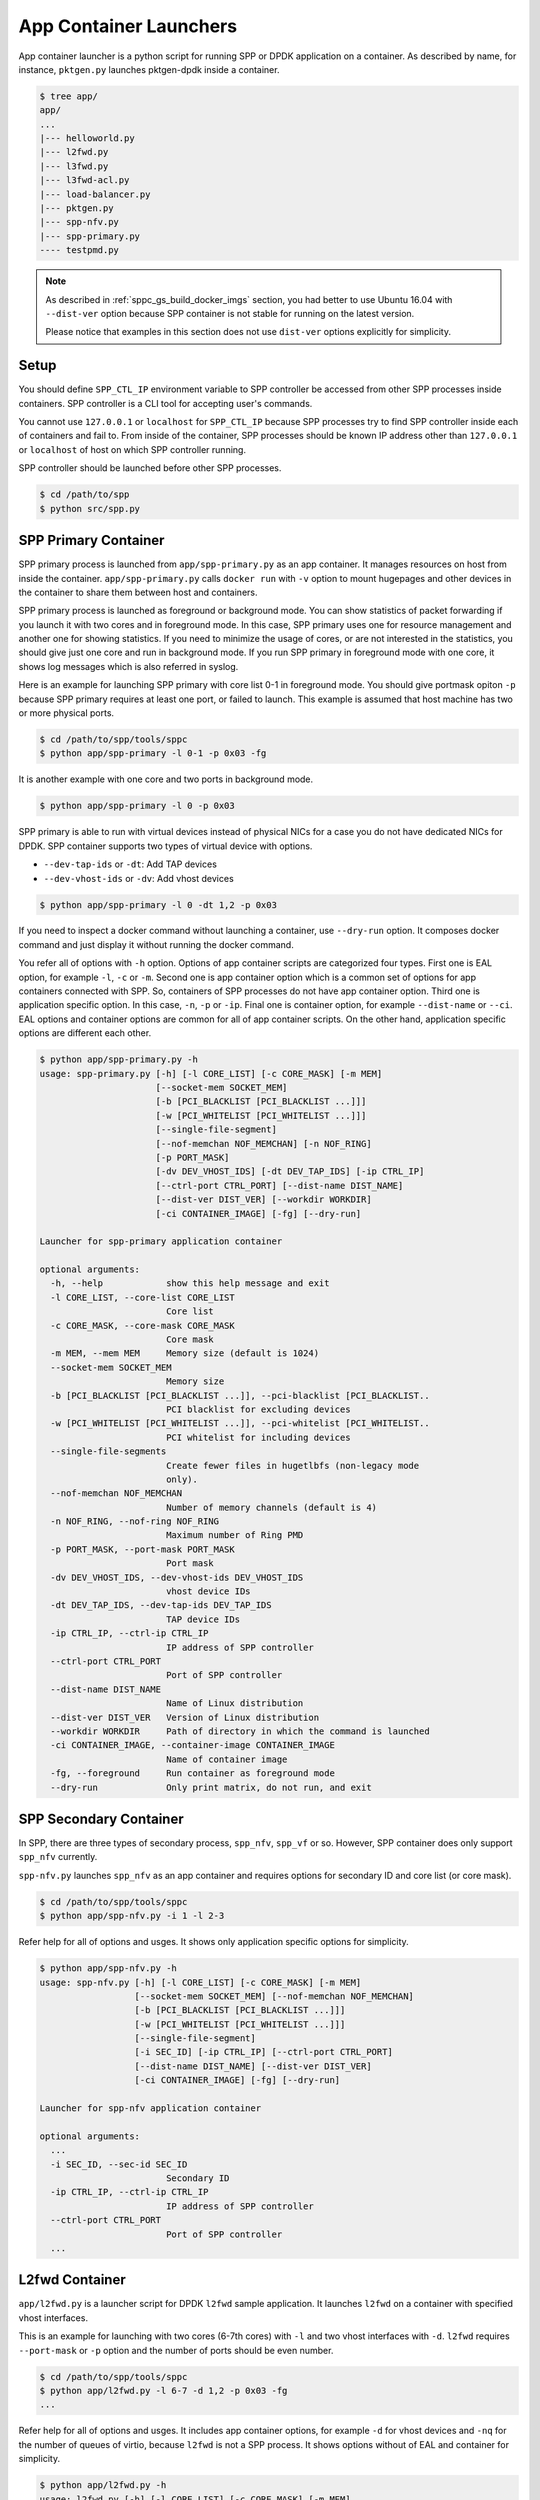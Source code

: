..  SPDX-License-Identifier: BSD-3-Clause
    Copyright(c) 2017-2018 Nippon Telegraph and Telephone Corporation

.. _spp_container_app_launcher:

App Container Launchers
=======================

App container launcher is a python script for running SPP or DPDK
application on a container.
As described by name, for instance, ``pktgen.py`` launches pktgen-dpdk
inside a container.


.. code-block:: console

    $ tree app/
    app/
    ...
    |--- helloworld.py
    |--- l2fwd.py
    |--- l3fwd.py
    |--- l3fwd-acl.py
    |--- load-balancer.py
    |--- pktgen.py
    |--- spp-nfv.py
    |--- spp-primary.py
    ---- testpmd.py


.. note::

    As described in
    :ref:`sppc_gs_build_docker_imgs`
    section, you had better to use Ubuntu 16.04 with
    ``--dist-ver`` option because SPP container is not stable for running
    on the latest version.

    Please notice that examples in this section does not use ``dist-ver``
    options explicitly for simplicity.


.. _sppc_appl_setup:

Setup
-----

You should define ``SPP_CTL_IP`` environment variable to SPP controller
be accessed from other SPP processes inside containers.
SPP controller is a CLI tool for accepting user's commands.

You cannot use ``127.0.0.1`` or ``localhost`` for ``SPP_CTL_IP``
because SPP processes try to find SPP controller inside each of
containers and fail to.
From inside of the container, SPP processes should be known IP address
other than ``127.0.0.1`` or ``localhost``
of host on which SPP controller running.

SPP controller should be launched before other SPP processes.

.. code-block:: console

    $ cd /path/to/spp
    $ python src/spp.py


.. _sppc_appl_spp_primary:

SPP Primary Container
---------------------

SPP primary process is launched from ``app/spp-primary.py`` as an
app container.
It manages resources on host from inside the container.
``app/spp-primary.py`` calls ``docker run`` with
``-v`` option to mount hugepages and other devices in the container
to share them between host and containers.

SPP primary process is launched as foreground or background mode.
You can show statistics of packet forwarding if you launch it with
two cores and in foreground mode.
In this case, SPP primary uses one for resource management and
another one for showing statistics.
If you need to minimize the usage of cores, or are not interested in
the statistics,
you should give just one core and run in background mode.
If you run SPP primary in foreground mode with one core,
it shows log messages which is also referred in syslog.

Here is an example for launching SPP primary with core list 0-1 in
foreground mode.
You should give portmask opiton ``-p`` because SPP primary requires
at least one port, or failed to launch.
This example is assumed that host machine has two or more
physical ports.

.. code-block:: console

    $ cd /path/to/spp/tools/sppc
    $ python app/spp-primary -l 0-1 -p 0x03 -fg

It is another example with one core and two ports in background mode.

.. code-block:: console

    $ python app/spp-primary -l 0 -p 0x03

SPP primary is able to run with virtual devices instead of
physical NICs for a case
you do not have dedicated NICs for DPDK.
SPP container supports two types of virtual device with options.

* ``--dev-tap-ids`` or ``-dt``:  Add TAP devices
* ``--dev-vhost-ids`` or ``-dv``: Add vhost devices

.. code-block:: console

    $ python app/spp-primary -l 0 -dt 1,2 -p 0x03



If you need to inspect a docker command without launching
a container, use ``--dry-run`` option.
It composes docker command and just display it without running the
docker command.

You refer all of options with ``-h`` option.
Options of app container scripts are categorized four types.
First one is EAL option, for example ``-l``, ``-c`` or ``-m``.
Second one is app container option which is a common set of options for
app containers connected with SPP. So, containers of SPP processes do
not have app container option.
Third one is application specific option. In this case,
``-n``, ``-p`` or ``-ip``.
Final one is container option, for example ``--dist-name`` or
``--ci``.
EAL options and container options are common for all of app container
scripts.
On the other hand, application specific options are different each other.

.. code-block:: console

    $ python app/spp-primary.py -h
    usage: spp-primary.py [-h] [-l CORE_LIST] [-c CORE_MASK] [-m MEM]
                          [--socket-mem SOCKET_MEM]
                          [-b [PCI_BLACKLIST [PCI_BLACKLIST ...]]]
                          [-w [PCI_WHITELIST [PCI_WHITELIST ...]]]
                          [--single-file-segment]
                          [--nof-memchan NOF_MEMCHAN] [-n NOF_RING]
                          [-p PORT_MASK]
                          [-dv DEV_VHOST_IDS] [-dt DEV_TAP_IDS] [-ip CTRL_IP]
                          [--ctrl-port CTRL_PORT] [--dist-name DIST_NAME]
                          [--dist-ver DIST_VER] [--workdir WORKDIR]
                          [-ci CONTAINER_IMAGE] [-fg] [--dry-run]

    Launcher for spp-primary application container

    optional arguments:
      -h, --help            show this help message and exit
      -l CORE_LIST, --core-list CORE_LIST
                            Core list
      -c CORE_MASK, --core-mask CORE_MASK
                            Core mask
      -m MEM, --mem MEM     Memory size (default is 1024)
      --socket-mem SOCKET_MEM
                            Memory size
      -b [PCI_BLACKLIST [PCI_BLACKLIST ...]], --pci-blacklist [PCI_BLACKLIST..
                            PCI blacklist for excluding devices
      -w [PCI_WHITELIST [PCI_WHITELIST ...]], --pci-whitelist [PCI_WHITELIST..
                            PCI whitelist for including devices
      --single-file-segments
                            Create fewer files in hugetlbfs (non-legacy mode
                            only).
      --nof-memchan NOF_MEMCHAN
                            Number of memory channels (default is 4)
      -n NOF_RING, --nof-ring NOF_RING
                            Maximum number of Ring PMD
      -p PORT_MASK, --port-mask PORT_MASK
                            Port mask
      -dv DEV_VHOST_IDS, --dev-vhost-ids DEV_VHOST_IDS
                            vhost device IDs
      -dt DEV_TAP_IDS, --dev-tap-ids DEV_TAP_IDS
                            TAP device IDs
      -ip CTRL_IP, --ctrl-ip CTRL_IP
                            IP address of SPP controller
      --ctrl-port CTRL_PORT
                            Port of SPP controller
      --dist-name DIST_NAME
                            Name of Linux distribution
      --dist-ver DIST_VER   Version of Linux distribution
      --workdir WORKDIR     Path of directory in which the command is launched
      -ci CONTAINER_IMAGE, --container-image CONTAINER_IMAGE
                            Name of container image
      -fg, --foreground     Run container as foreground mode
      --dry-run             Only print matrix, do not run, and exit


.. _sppc_appl_spp_secondary:

SPP Secondary Container
-----------------------

In SPP, there are three types of secondary process, ``spp_nfv``,
``spp_vf`` or so.
However, SPP container does only support ``spp_nfv`` currently.

``spp-nfv.py`` launches ``spp_nfv`` as an app container and requires
options for secondary ID and core list (or core mask).

.. code-block:: console

    $ cd /path/to/spp/tools/sppc
    $ python app/spp-nfv.py -i 1 -l 2-3

Refer help for all of options and usges.
It shows only application specific options for simplicity.


.. code-block:: console

    $ python app/spp-nfv.py -h
    usage: spp-nfv.py [-h] [-l CORE_LIST] [-c CORE_MASK] [-m MEM]
                      [--socket-mem SOCKET_MEM] [--nof-memchan NOF_MEMCHAN]
                      [-b [PCI_BLACKLIST [PCI_BLACKLIST ...]]]
                      [-w [PCI_WHITELIST [PCI_WHITELIST ...]]]
                      [--single-file-segment]
                      [-i SEC_ID] [-ip CTRL_IP] [--ctrl-port CTRL_PORT]
                      [--dist-name DIST_NAME] [--dist-ver DIST_VER]
                      [-ci CONTAINER_IMAGE] [-fg] [--dry-run]

    Launcher for spp-nfv application container

    optional arguments:
      ...
      -i SEC_ID, --sec-id SEC_ID
                            Secondary ID
      -ip CTRL_IP, --ctrl-ip CTRL_IP
                            IP address of SPP controller
      --ctrl-port CTRL_PORT
                            Port of SPP controller
      ...


.. _sppc_appl_l2fwd:

L2fwd Container
---------------

``app/l2fwd.py`` is a launcher script for DPDK ``l2fwd`` sample
application.
It launches ``l2fwd`` on a container with specified
vhost interfaces.

This is an example for launching with two cores (6-7th cores) with
``-l`` and two vhost interfaces with ``-d``.
``l2fwd`` requires ``--port-mask`` or ``-p`` option and the number of
ports should be even number.

.. code-block:: console

    $ cd /path/to/spp/tools/sppc
    $ python app/l2fwd.py -l 6-7 -d 1,2 -p 0x03 -fg
    ...

Refer help for all of options and usges.
It includes app container options, for example ``-d`` for vhost devices
and ``-nq`` for the number of queues of virtio, because ``l2fwd`` is not
a SPP process.
It shows options without of EAL and container for simplicity.

.. code-block:: console

    $ python app/l2fwd.py -h
    usage: l2fwd.py [-h] [-l CORE_LIST] [-c CORE_MASK] [-m MEM]
                    [--socket-mem SOCKET_MEM] [--nof-memchan NOF_MEMCHAN]
                    [-b [PCI_BLACKLIST [PCI_BLACKLIST ...]]]
                    [--single-file-segment]
                    [-w [PCI_WHITELIST [PCI_WHITELIST ...]]]
                    [-d DEV_IDS] [-nq NOF_QUEUES] [--no-privileged]
                    [-p PORT_MASK]
                    [--dist-name DIST_NAME] [--dist-ver DIST_VER]
                    [-ci CONTAINER_IMAGE] [-fg] [--dry-run]

    Launcher for l2fwd application container

    optional arguments:
      ...
      -d DEV_IDS, --dev-ids DEV_IDS
                            two or more even vhost device IDs
      -nq NOF_QUEUES, --nof-queues NOF_QUEUES
                            Number of queues of virtio (default is 1)
      --no-privileged       Disable docker's privileged mode if it's needed
      -p PORT_MASK, --port-mask PORT_MASK
                            Port mask
      ...


.. _sppc_appl_l3fwd:

L3fwd Container
---------------

`L3fwd
<https://dpdk.org/doc/guides/sample_app_ug/l3_forward.html>`_
application is a simple example of packet processing
using the DPDK.
Differed from l2fwd, the forwarding decision is made based on
information read from input packet.
This application provides LPM (longest prefix match) or
EM (exact match) methods for packet classification.

``app/l3fwd.py`` launches l3fwd on a container.
As similar to ``l3fwd`` application, this python script takes several
options other than EAL for port configurations and classification methods.
The mandatory options for the application are ``-p`` for portmask
and ``--config`` for rx as a set of combination of
``(port, queue, locre)``.

Here is an example for launching l3fwd app container with two vhost
interfaces and printed log messages.
There are two rx ports. ``(0,0,1)`` is for queue of port 0 for which
lcore 1 is assigned, and ``(1,0,2)`` is for port 1.
In this case, you should add ``-nq`` option because the number of both
of rx and tx queues are two while the default number of virtio device
is one.
The number of tx queues, is two in this case, is decided to be the same
value as the number of lcores.
In ``--vdev`` option setup in the script, the number of queues is
defined as ``virtio_...,queues=2,...``.

.. code-block:: console

    $ cd /path/to/spp/tools/sppc
    $ python app/l3fwd.py -l 1-2 -nq 2 -d 1,2 \
      -p 0x03 --config="(0,0,1),(1,0,2)" -fg
      sudo docker run \
      -it \
      ...
      --vdev virtio_user1,queues=2,path=/var/run/usvhost1 \
      --vdev virtio_user2,queues=2,path=/var/run/usvhost2 \
      --file-prefix spp-l3fwd-container1 \
      -- \
      -p 0x03 \
      --config "(0,0,8),(1,0,9)" \
      --parse-ptype ipv4
      EAL: Detected 16 lcore(s)
      EAL: Auto-detected process type: PRIMARY
      EAL: Multi-process socket /var/run/.spp-l3fwd-container1_unix
      EAL: Probing VFIO support...
      soft parse-ptype is enabled
      LPM or EM none selected, default LPM on
      Initializing port 0 ... Creating queues: nb_rxq=1 nb_txq=2...
      LPM: Adding route 0x01010100 / 24 (0)
      LPM: Adding route 0x02010100 / 24 (1)
      LPM: Adding route IPV6 / 48 (0)
      LPM: Adding route IPV6 / 48 (1)
      txq=8,0,0 txq=9,1,0
      Initializing port 1 ... Creating queues: nb_rxq=1 nb_txq=2...

      Initializing rx queues on lcore 8 ... rxq=0,0,0
      Initializing rx queues on lcore 9 ... rxq=1,0,0
      ...

You can increase lcores more than the number of ports, for instance,
four lcores for two ports.
However, remaining 3rd and 4th lcores do nothing and require
``-nq 4`` for tx queues.

Default classification rule is ``LPM`` and the routing table is defined
in ``dpdk/examples/l3fwd/l3fwd_lpm.c`` as below.

.. code-block:: c

    static struct ipv4_l3fwd_lpm_route ipv4_l3fwd_lpm_route_array[] = {
            {IPv4(1, 1, 1, 0), 24, 0},
            {IPv4(2, 1, 1, 0), 24, 1},
            {IPv4(3, 1, 1, 0), 24, 2},
            {IPv4(4, 1, 1, 0), 24, 3},
            {IPv4(5, 1, 1, 0), 24, 4},
            {IPv4(6, 1, 1, 0), 24, 5},
            {IPv4(7, 1, 1, 0), 24, 6},
            {IPv4(8, 1, 1, 0), 24, 7},
    };


Refer help for all of options and usges.
It shows options without of EAL and container for simplicity.

.. code-block:: console

    $ python app/l3fwd.py -h
    usage: l3fwd.py [-h] [-l CORE_LIST] [-c CORE_MASK] [-m MEM]
                    [--socket-mem SOCKET_MEM] [--nof-memchan NOF_MEMCHAN]
                    [-b [PCI_BLACKLIST [PCI_BLACKLIST ...]]]
                    [-w [PCI_WHITELIST [PCI_WHITELIST ...]]]
                    [--single-file-segment]
                    [-d DEV_IDS] [-nq NOF_QUEUES] [--no-privileged]
                    [-p PORT_MASK] [--config CONFIG] [-P] [-E] [-L]
                    [-dst [ETH_DEST [ETH_DEST ...]]] [--enable-jumbo]
                    [--max-pkt-len MAX_PKT_LEN] [--no-numa]
                    [--hash-entry-num] [--ipv6] [--parse-ptype PARSE_PTYPE]
                    [--dist-name DIST_NAME] [--dist-ver DIST_VER]
                    [-ci CONTAINER_IMAGE] [-fg] [--dry-run]

    Launcher for l3fwd application container

    optional arguments:
      ...
      -d DEV_IDS, --dev-ids DEV_IDS
                            two or more even vhost device IDs
      -nq NOF_QUEUES, --nof-queues NOF_QUEUES
                            Number of queues of virtio (default is 1)
      --no-privileged       Disable docker's privileged mode if it's needed
      -p PORT_MASK, --port-mask PORT_MASK
                            (Mandatory) Port mask
      --config CONFIG       (Mandatory) Define set of port, queue, lcore for
                            ports
      -P, --promiscous      Set all ports to promiscous mode (default is None)
      -E, --exact-match     Enable exact match (default is None)
      -L, --longest-prefix-match
                            Enable longest prefix match (default is None)
      -dst [ETH_DEST [ETH_DEST ...]], --eth-dest [ETH_DEST [ETH_DEST ...]]
                            Ethernet dest for port X (X,MM:MM:MM:MM:MM:MM)
      --enable-jumbo        Enable jumbo frames, [--enable-jumbo [--max-pkt-len
                            PKTLEN]]
      --max-pkt-len MAX_PKT_LEN
                            Max packet length (64-9600) if jumbo is enabled.
      --no-numa             Disable NUMA awareness (default is None)
      --hash-entry-num      Specify the hash entry number in hexadecimal
                            (default is None)
      --ipv6                Specify the hash entry number in hexadecimal
                            (default is None)
      --parse-ptype PARSE_PTYPE
                            Set analyze packet type, ipv4 or ipv6 (default is
                            ipv4)
      ...


.. _sppc_appl_l3fwd_acl:

L3fwd-acl Container
-------------------

`L3 Forwarding with Access Control
<https://doc.dpdk.org/guides/sample_app_ug/l3_forward_access_ctrl.html>`_
application is a simple example of packet processing using the DPDK.
The application performs a security check on received packets.
Packets that are in the Access Control List (ACL), which is loaded
during initialization, are dropped. Others are forwarded to the correct
port.

``app/l3fwd-acl.py`` launches l3fwd-acl on a container.
As similar to ``l3fwd-acl``, this python script takes several options
other than EAL for port configurations and rules.
The mandatory options for the application are ``-p`` for portmask
and ``--config`` for rx as a set of combination of
``(port, queue, locre)``.

Here is an example for launching l3fwd app container with two vhost
interfaces and printed log messages.
There are two rx ports. ``(0,0,1)`` is for queue of port 0 for which
lcore 1 is assigned, and ``(1,0,2)`` is for port 1.
In this case, you should add ``-nq`` option because the number of both
of rx and tx queues are two while the default number of virtio device
is one.
The number of tx queues, is two in this case, is decided to be the same
value as the number of lcores.
In ``--vdev`` option setup in the script, the number of queues is
defined as ``virtio_...,queues=2,...``.

.. code-block:: console

    $ cd /path/to/spp/tools/sppc
    $ python app/l3fwd-acl.py -l 1-2 -nq 2 -d 1,2 \
      --rule_ipv4="./rule_ipv4.db" -- rule_ipv6="./rule_ipv6.db" --scalar \
      -p 0x03 --config="(0,0,1),(1,0,2)" -fg
      sudo docker run \
      -it \
      ...
      --vdev virtio_user1,queues=2,path=/var/run/usvhost1 \
      --vdev virtio_user2,queues=2,path=/var/run/usvhost2 \
      --file-prefix spp-l3fwd-container1 \
      -- \
      -p 0x03 \
      --config "(0,0,8),(1,0,9)" \
      --rule_ipv4="./rule_ipv4.db" \
      --rule_ipv6="./rule_ipv6.db" \
      --scalar
      EAL: Detected 16 lcore(s)
      EAL: Auto-detected process type: PRIMARY
      EAL: Multi-process socket /var/run/.spp-l3fwd-container1_unix
      EAL: Probing VFIO support...
      soft parse-ptype is enabled
      LPM or EM none selected, default LPM on
      Initializing port 0 ... Creating queues: nb_rxq=1 nb_txq=2...
      LPM: Adding route 0x01010100 / 24 (0)
      LPM: Adding route 0x02010100 / 24 (1)
      LPM: Adding route IPV6 / 48 (0)
      LPM: Adding route IPV6 / 48 (1)
      txq=8,0,0 txq=9,1,0
      Initializing port 1 ... Creating queues: nb_rxq=1 nb_txq=2...

      Initializing rx queues on lcore 8 ... rxq=0,0,0
      Initializing rx queues on lcore 9 ... rxq=1,0,0
      ...

You can increase lcores more than the number of ports, for instance,
four lcores for two ports.
However, remaining 3rd and 4th lcores do nothing and require
``-nq 4`` for tx queues.

Refer help for all of options and usges.
It shows options without of EAL and container for simplicity.

.. code-block:: console

    $ python app/l3fwd-acl.py -h
    usage: l3fwd-acl.py [-h] [-l CORE_LIST] [-c CORE_MASK] [-m MEM]
                        [--socket-mem SOCKET_MEM]
                        [-b [PCI_BLACKLIST [PCI_BLACKLIST ...]]]
                        [-w [PCI_WHITELIST [PCI_WHITELIST ...]]]
                        [--single-file-segment] [--nof-memchan NOF_MEMCHAN]
                        [-d DEV_IDS] [-nq NOF_QUEUES] [--no-privileged]
                        [-p PORT_MASK] [--config CONFIG] [-P]
                        [--rule_ipv4 RULE_IPV4] [--rule_ipv6 RULE_IPV6]
                        [--scalar] [--enable-jumbo]
                        [--max-pkt-len MAX_PKT_LEN] [--no-numa]
                        [--dist-name DIST_NAME] [--dist-ver DIST_VER]
                        [--workdir WORKDIR] [-ci CONTAINER_IMAGE] [-fg]
                        [--dry-run]

    Launcher for l3fwd-acl application container

    optional arguments:
      ...
      -d DEV_IDS, --dev-ids DEV_IDS
                            two or more even vhost device IDs
      -nq NOF_QUEUES, --nof-queues NOF_QUEUES
                            Number of queues of virtio (default is 1)
      --no-privileged       Disable docker's privileged mode if it's needed
      -p PORT_MASK, --port-mask PORT_MASK
                            (Mandatory) Port mask
      --config CONFIG       (Mandatory) Define set of port, queue, lcore for
                            ports
      -P, --promiscous      Set all ports to promiscous mode (default is None)
      --rule_ipv4 RULE_IPV4
                            Specifies the IPv4 ACL and route rules file
      --rule_ipv6 RULE_IPV6
                            Specifies the IPv6 ACL and route rules file
      --scalar              Use a scalar function to perform rule lookup
      --enable-jumbo        Enable jumbo frames, [--enable-jumbo [--max-pkt-len
                            PKTLEN]]
      --max-pkt-len MAX_PKT_LEN
                            Max packet length (64-9600) if jumbo is enabled.
      --no-numa             Disable NUMA awareness (default is None)
      ...


.. _sppc_appl_testpmd:

Testpmd Container
-----------------

``testpmd.py`` is a launcher script for DPDK's
`testpmd
<https://dpdk.org/doc/guides/testpmd_app_ug/index.html>`_
application.

It launches ``testpmd`` inside a container with specified
vhost interfaces.

This is an example for launching with three cores (6-8th cores)
and two vhost interfaces.
This example is for launching ``testpmd`` in interactive mode.

.. code-block:: console

    $ cd /path/to/spp/tools/sppc
    $ python app/testpmd.py -l 6-8 -d 1,2 -fg -i
    sudo docker run \
     ...
     -- \
     --interactive
     ...
     Checking link statuses...
     Done
     testpmd>

Testpmd has many useful options. Please refer to
`Running the Application
<https://dpdk.org/doc/guides/testpmd_app_ug/run_app.html>`_
section for instructions.

.. note::
    ``testpmd.py`` does not support all of options of testpmd currently.
    You can find all of options with ``-h`` option, but some of them
    is not implemented. If you run testpmd with not supported option,
    It just prints an error message to mention.

    .. code-block:: console

        $ python app/testpmd.py -l 1,2 -d 1,2 --port-topology=chained
        Error: '--port-topology' is not supported yet


Refer help for all of options and usges.
It shows options without of EAL and container.

.. code-block:: console

    $ python app/testpmd.py -h
    usage: testpmd.py [-h] [-l CORE_LIST] [-c CORE_MASK] [-m MEM]
                      [--socket-mem SOCKET_MEM] [--nof-memchan NOF_MEMCHAN]
                      [-b [PCI_BLACKLIST [PCI_BLACKLIST ...]]]
                      [-w [PCI_WHITELIST [PCI_WHITELIST ...]]]
                      [--single-file-segment]
                      [-d DEV_IDS] [-nq NOF_QUEUES] [--no-privileged]
                      [--pci] [-i] [-a] [--tx-first]
                      [--stats-period STATS_PERIOD]
                      [--nb-cores NB_CORES] [--coremask COREMASK]
                      [--portmask PORTMASK] [--no-numa]
                      [--port-numa-config PORT_NUMA_CONFIG]
                      [--ring-numa-config RING_NUMA_CONFIG]
                      [--socket-num SOCKET_NUM] [--mbuf-size MBUF_SIZE]
                      [--total-num-mbufs TOTAL_NUM_MBUFS]
                      [--max-pkt-len MAX_PKT_LEN]
                      [--eth-peers-configfile ETH_PEERS_CONFIGFILE]
                      [--eth-peer ETH_PEER] [--pkt-filter-mode PKT_FILTER_MODE]
                      [--pkt-filter-report-hash PKT_FILTER_REPORT_HASH]
                      [--pkt-filter-size PKT_FILTER_SIZE]
                      [--pkt-filter-flexbytes-offset PKT_FILTER_FLEXBYTES...]
                      [--pkt-filter-drop-queue PKT_FILTER_DROP_QUEUE]
                      [--disable-crc-strip] [--enable-lro] [--enable-rx-cksum]
                      [--enable-scatter] [--enable-hw-vlan]
                      [--enable-hw-vlan-filter] [--enable-hw-vlan-strip]
                      [--enable-hw-vlan-extend] [--enable-drop-en]
                      [--disable-rss] [--port-topology PORT_TOPOLOGY]
                      [--forward-mode FORWARD_MODE] [--rss-ip] [--rss-udp]
                      [--rxq RXQ] [--rxd RXD] [--txq TXQ] [--txd TXD]
                      [--burst BURST] [--mbcache MBCACHE] [--rxpt RXPT]
                      [--rxht RXHT] [--rxfreet RXFREET] [--rxwt RXWT]
                      [--txpt TXPT] [--txht TXHT] [--txwt TXWT]
                      [--txfreet TXFREET] [--txrst TXRST]
                      [--rx-queue-stats-mapping RX_QUEUE_STATS_MAPPING]
                      [--tx-queue-stats-mapping TX_QUEUE_STATS_MAPPING]
                      [--no-flush-rx] [--txpkts TXPKTS] [--disable-link-check]
                      [--no-lsc-interrupt] [--no-rmv-interrupt]
                      [--bitrate-stats [BITRATE_STATS [BITRATE_STATS ...]]]
                      [--print-event PRINT_EVENT] [--mask-event MASK_EVENT]
                      [--flow-isolate-all] [--tx-offloads TX_OFFLOADS]
                      [--hot-plug] [--vxlan-gpe-port VXLAN_GPE_PORT]
                      [--mlockall] [--no-mlockall] [--dist-name DIST_NAME]
                      [--dist-ver DIST_VER] [-ci CONTAINER_IMAGE] [-fg]
                      [--dry-run]

    Launcher for testpmd application container

    optional arguments:
      ...
      -d DEV_IDS, --dev-ids DEV_IDS
                            two or more even vhost device IDs
      -nq NOF_QUEUES, --nof-queues NOF_QUEUES
                            Number of queues of virtio (default is 1)
      --no-privileged       Disable docker's privileged mode if it's needed
      --pci                 Enable PCI (default is None)
      -i, --interactive     Run in interactive mode (default is None)
      -a, --auto-start      Start forwarding on initialization (default ...)
      --tx-first            Start forwarding, after sending a burst of packets
                            first
      --stats-period STATS_PERIOD
                            Period of displaying stats, if interactive is
                            disabled
      --nb-cores NB_CORES   Number of forwarding cores
      --coremask COREMASK   Hexadecimal bitmask of the cores, do not include
                            master lcore
      --portmask PORTMASK   Hexadecimal bitmask of the ports
      --no-numa             Disable NUMA-aware allocation of RX/TX rings and RX
                            mbuf
      --port-numa-config PORT_NUMA_CONFIG
                            Specify port allocation as
                            (port,socket)[,(port,socket)]
      --ring-numa-config RING_NUMA_CONFIG
                            Specify ring allocation as
                            (port,flag,socket)[,(port,flag,socket)]
      --socket-num SOCKET_NUM
                            Socket from which all memory is allocated in NUMA
                            mode
      --mbuf-size MBUF_SIZE
                            Size of mbufs used to N (< 65536) bytes (default is
                            2048)
      --total-num-mbufs TOTAL_NUM_MBUFS
                            Number of mbufs allocated in mbuf pools, N > 1024.
      --max-pkt-len MAX_PKT_LEN
                            Maximum packet size to N (>= 64) bytes (default is
                            1518)
      --eth-peers-configfile ETH_PEERS_CONFIGFILE
                            Config file of Ether addrs of the peer ports
      --eth-peer ETH_PEER   Set MAC addr of port N as 'N,XX:XX:XX:XX:XX:XX'
      --pkt-filter-mode PKT_FILTER_MODE
                            Flow Director mode, 'none'(default), 'signature' or
                            'perfect'
      --pkt-filter-report-hash PKT_FILTER_REPORT_HASH
                            Flow Director hash match mode, 'none',
                            'match'(default) or 'always'
      --pkt-filter-size PKT_FILTER_SIZE
                            Flow Director memory size ('64K', '128K', '256K').
                            The default is 64K.
      --pkt-filter-flexbytes-offset PKT_FILTER_FLEXBYTES_OFFSET
                            Flexbytes offset (0-32, default is 0x6) defined in
                            words counted from the first byte of the dest MAC
                            address
      --pkt-filter-drop-queue PKT_FILTER_DROP_QUEUE
                            Set the drop-queue (default is 127)
      --disable-crc-strip   Disable hardware CRC stripping
      --enable-lro          Enable large receive offload
      --enable-rx-cksum     Enable hardware RX checksum offload
      --enable-scatter      Enable scatter (multi-segment) RX
      --enable-hw-vlan      Enable hardware vlan (default is None)
      --enable-hw-vlan-filter
                            Enable hardware VLAN filter
      --enable-hw-vlan-strip
                            Enable hardware VLAN strip
      --enable-hw-vlan-extend
                            Enable hardware VLAN extend
      --enable-drop-en      Enable per-queue packet drop if no descriptors
      --disable-rss         Disable RSS (Receive Side Scaling
      --port-topology PORT_TOPOLOGY
                            Port topology, 'paired' (the default) or 'chained'
      --forward-mode FORWARD_MODE
                            Forwarding mode, 'io' (default), 'mac', 'mac_swap',
                            'flowgen', 'rxonly', 'txonly', 'csum', 'icmpecho',
                            'ieee1588', 'tm'
      --rss-ip              Set RSS functions for IPv4/IPv6 only
      --rss-udp             Set RSS functions for IPv4/IPv6 and UDP
      --rxq RXQ             Number of RX queues per port, 1-65535 (default ...)
      --rxd RXD             Number of descriptors in the RX rings
                            (default is 128)
      --txq TXQ             Number of TX queues per port, 1-65535 (default ...)
      --txd TXD             Number of descriptors in the TX rings
                            (default is 512)
      --burst BURST         Number of packets per burst, 1-512 (default is 32)
      --mbcache MBCACHE     Cache of mbuf memory pools, 0-512 (default is 16)
      --rxpt RXPT           Prefetch threshold register of RX rings
                            (default is 8)
      --rxht RXHT           Host threshold register of RX rings (default is 8)
      --rxfreet RXFREET     Free threshold of RX descriptors,0-'rxd' (...)
      --rxwt RXWT           Write-back threshold register of RX rings
                            (default is 4)
      --txpt TXPT           Prefetch threshold register of TX rings (...)
      --txht TXHT           Host threshold register of TX rings (default is 0)
      --txwt TXWT           Write-back threshold register of TX rings (...)
      --txfreet TXFREET     Free threshold of RX descriptors, 0-'txd' (...)
      --txrst TXRST         Transmit RS bit threshold of TX rings, 0-'txd'
                            (default is 0)
      --rx-queue-stats-mapping RX_QUEUE_STATS_MAPPING
                            RX queues statistics counters mapping 0-15 as
                            '(port,queue,mapping)[,(port,queue,mapping)]'
      --tx-queue-stats-mapping TX_QUEUE_STATS_MAPPING
                            TX queues statistics counters mapping 0-15 as
                            '(port,queue,mapping)[,(port,queue,mapping)]'
      --no-flush-rx         Don’t flush the RX streams before starting
                            forwarding, Used mainly with the PCAP PMD
      --txpkts TXPKTS       TX segment sizes or total packet length, Valid for
                            tx-only and flowgen
      --disable-link-check  Disable check on link status when starting/stopping
                            ports
      --no-lsc-interrupt    Disable LSC interrupts for all ports
      --no-rmv-interrupt    Disable RMV interrupts for all ports
      --bitrate-stats [BITRATE_STATS [BITRATE_STATS ...]]
                            Logical core N to perform bitrate calculation
      --print-event PRINT_EVENT
                            Enable printing the occurrence of the designated
                            event, <unknown|intr_lsc|queue_state|intr_reset|
                            vf_mbox|macsec|intr_rmv|dev_probed|dev_released|
                            all>
      --mask-event MASK_EVENT
                            Disable printing the occurrence of the designated
                            event, <unknown|intr_lsc|queue_state|intr_reset|
                            vf_mbox|macsec|intr_rmv|dev_probed|dev_released|
                            all>
      --flow-isolate-all    Providing this parameter requests flow API isolated
                            mode on all ports at initialization time
      --tx-offloads TX_OFFLOADS
                            Hexadecimal bitmask of TX queue offloads (default
                            is 0)
      --hot-plug            Enable device event monitor machenism for hotplug
      --vxlan-gpe-port VXLAN_GPE_PORT
                            UDP port number of tunnel VXLAN-GPE (default is
                            4790)
      --mlockall            Enable locking all memory
      --no-mlockall         Disable locking all memory
      ...


.. _sppc_appl_pktgen:

Pktgen-dpdk Container
---------------------

``pktgen.py`` is a launcher script for
`pktgen-dpdk
<http://pktgen-dpdk.readthedocs.io/en/latest/index.html>`_.
Pktgen is a software based traffic generator powered by the DPDK
fast packet processing framework.
It is not only high-performance for generating 10GB traffic with
64 byte frames, but also very configurable to handle packets with
UDP, TCP, ARP, ICMP, GRE, MPLS and Queue-in-Queue.
It also supports
`Lua
<https://www.lua.org/>`_
for detailed configurations.

This ``pktgen.py`` script launches ``pktgen`` app container
with specified vhost interfaces.
Here is an example for launching with seven lcores (8-14th)
and three vhost interfaces.

.. code-block:: console

    $ cd /path/to/spp/tools/sppc
    $ python app/pktgen.py -l 8-14 -d 1-3 -fg --dist-ver 16.04
    sudo docker run \
     ...
     sppc/pktgen-ubuntu:16.04 \
     /root/dpdk/../pktgen-dpdk/app/x86_64-native-linuxapp-gcc/pktgen \
     -l 8-14 \
     ...
     -- \
     -m [9:10].0,[11:12].1,[13:14].2
     ...

You notice that given lcores ``-l 8-14`` are assigned appropriately.
Lcore 8 is used as master and remaining six lcores are use to worker
threads for three ports as ``-m [9:10].0,[11:12].1,[13:14].2`` equally.
If the number of given lcores is larger than required,
remained lcores are simply not used.

Calculation of core assignment of ``pktgen.py`` currently is supporting
up to four lcores for each of ports.
If you assign fire or more lcores to a port, ``pktgen.py`` terminates
to launch app container.
It is because a usecase more than four lcores is rare and
calculation is to be complicated.

.. code-block:: console

    # Assign five lcores for a slave is failed to launch
    $ python app/pktgen.py -l 6-11 -d 1
    Error: Too many cores for calculation for port assignment!
    Please consider to use '--matrix' for assigning directly

Here are other examples of lcore assignment of ``pktgen.py`` to help
your understanding.

**1. Three lcores for two ports**

Assign one lcore to master and two lcores two slaves for two ports.

.. code-block:: console

    $ python app/pktgen.py -l 6-8 -d 1,2
     ...
     -m 7.0,8.1 \


**2. Seven lcores for three ports**

Assign one lcore for master and each of two lcores to
three slaves for three ports.

.. code-block:: console

    $ python app/pktgen.py -l 6-12 -d 1,2,3
     ...
     -m [7:8].0,[9:10].1,[11:12].2 \


**3. Seven lcores for two ports**

Assign one lcore for master and each of three lcores to
two slaves for two ports.
In this case, each of three lcores cannot be assigned rx and tx port
equally, so given two lcores to rx and one core to tx.

.. code-block:: console

    $ python app/pktgen.py -l 6-12 -d 1,2
     ...
     -m [7-8:9].0,[10-11:12].1 \


Refer help for all of options and usges.
It shows options without of EAL and container for simplicity.

.. code-block:: console

    $ python app/pktgen.py -h
    usage: pktgen.py [-h] [-l CORE_LIST] [-c CORE_MASK] [-m MEM]
                     [--socket-mem SOCKET_MEM] [--nof-memchan NOF_MEMCHAN]
                     [-b [PCI_BLACKLIST [PCI_BLACKLIST ...]]]
                     [-w [PCI_WHITELIST [PCI_WHITELIST ...]]]
                     [--single-file-segment]
                     [-d DEV_IDS] [-nq NOF_QUEUES] [--no-privileged]
                     [--matrix MATRIX] [--log-level LOG_LEVEL]
                     [--dist-name DIST_NAME] [--dist-ver DIST_VER]
                     [-ci CONTAINER_IMAGE] [-fg] [--dry-run]

    Launcher for pktgen-dpdk application container

    optional arguments:
      ...
      -d DEV_IDS, --dev-ids DEV_IDS
                            two or more even vhost device IDs
      -nq NOF_QUEUES, --nof-queues NOF_QUEUES
                            Number of queues of virtio (default is 1)
      --no-privileged       Disable docker's privileged mode if it's needed
      -s PCAP_FILE, --pcap-file PCAP_FILE
                            PCAP packet flow file of port, defined as
                            'N:filename'
      -f SCRIPT_FILE, --script-file SCRIPT_FILE
                            Pktgen script (.pkt) to or a Lua script (.lua)
      -lf LOG_FILE, --log-file LOG_FILE
                            Filename to write a log, as '-l' of pktgen
      -P, --promiscuous     Enable PROMISCUOUS mode on all ports
      -G, --sock-default    Enable socket support using default server values
                            of localhost:0x5606
      -g SOCK_ADDRESS, --sock-address SOCK_ADDRESS
                            Same as -G but with an optional IP address and port
                            number
      -T, --term-color      Enable color terminal output in VT100
      -N, --numa            Enable NUMA support
      --matrix MATRIX       Matrix of cores and port as '-m' of pktgen, such as
                            [1:2].0 or 1.0
      ...


.. _sppc_appl_load_balancer:

Load-Balancer Container
-----------------------

`Load-Balancer
<https://dpdk.org/doc/guides/sample_app_ug/load_balancer.html>`_
is an application distributes packet I/O task with several worker
lcores to share IP addressing.

There are three types of lcore roles in this application, rx, tx and
worker lcores. Rx lcores retrieve packets from NICs and Tx lcores
send it to the destinations.
Worker lcores intermediate them, receive packets from rx lcores,
classify by looking up the address and send it to each of destination
tx lcores.
Each of lcores has a set of references of lcore ID and queue
as described in `Application Configuration
<https://dpdk.org/doc/guides/sample_app_ug/load_balancer.html#explanation>`_.

``load-balancer.py`` expects four mandatory options.

  * -rx: "(PORT, QUEUE, LCORE), ...", list of NIC RX ports and
    queues handled by the I/O RX lcores. This parameter also implicitly
    defines the list of I/O RX lcores.
  * -tx: "(PORT, LCORE), ...", list of NIC TX ports handled by
    the I/O TX lcores. This parameter also implicitly defines the list
    of I/O TX lcores.
  * -w: The list of the worker lcores.
  * --lpm: "IP / PREFIX => PORT", list of LPM rules used by the worker
    lcores for packet forwarding.

Here is an example for one rx, one tx and two worker on lcores 8-10.
Both of rx and rx is assinged to the same lcore 8.
It receives packets from port 0 and forwards it port 0 or 1.
The destination port is defined as ``--lpm`` option.

.. code-block:: console

    $ cd /path/to/spp/tools/sppc
    $ python app/load-balancer.py -fg -l 8-10  -d 1,2 \
    -rx "(0,0,8)" -tx "(0,8),(1,8)" -w 9,10 \
    --lpm "1.0.0.0/24=>0; 1.0.1.0/24=>1;"

If you are succeeded to launch the app container,
it shows details of rx, tx, worker lcores and LPM rules
, and starts forwarding.

.. code-block:: console

    ...
    Checking link statusdone
    Port0 Link Up - speed 10000Mbps - full-duplex
    Port1 Link Up - speed 10000Mbps - full-duplex
    Initialization completed.
    NIC RX ports: 0 (0 )  ;
    I/O lcore 8 (socket 0): RX ports  (0, 0)  ; Output rings  0x7f9af7347...
    Worker lcore 9 (socket 0) ID 0: Input rings  0x7f9af7347880  ;
    Worker lcore 10 (socket 0) ID 1: Input rings  0x7f9af7345680  ;

    NIC TX ports:  0  1  ;
    I/O lcore 8 (socket 0): Input rings per TX port  0 (0x7f9af7343480 ...
    Worker lcore 9 (socket 0) ID 0:
    Output rings per TX port  0 (0x7f9af7343480)  1 (0x7f9af7341280)  ;
    Worker lcore 10 (socket 0) ID 1:
    Output rings per TX port  0 (0x7f9af733f080)  1 (0x7f9af733ce80)  ;
    LPM rules:
    	0: 1.0.0.0/24 => 0;
    	1: 1.0.1.0/24 => 1;
    Ring sizes: NIC RX = 1024; Worker in = 1024; Worker out = 1024; NIC TX...
    Burst sizes: I/O RX (rd = 144, wr = 144); Worker (rd = 144, wr = 144);...
    Logical core 9 (worker 0) main loop.
    Logical core 10 (worker 1) main loop.
    Logical core 8 (I/O) main loop.


To stop forwarding, you need to terminate the application
but might not able to with *Ctrl-C*.
In this case, you can use ``docker kill`` command to terminate it.
Find the name of container on which ``load_balancer`` is running
and kill it.

.. code-block:: console

    $ docker ps
    CONTAINER ID  IMAGE                   ...  NAMES
    80ce3711b85e  sppc/dpdk-ubuntu:16.04  ...  competent_galileo  # kill it
    281aa8f236ef  sppc/spp-ubuntu:16.04   ...  youthful_mcnulty
    $ docker kill competent_galileo


.. note::

    You shold care about the number of worker lcores. If you add lcore 11
    and assign it for third worker thread,
    it is failed to lauhch the application.

    .. code-block:: console

        ...
        EAL: Probing VFIO support...
        Incorrect value for --w argument (-8)

            load_balancer <EAL PARAMS> -- <APP PARAMS>

        Application manadatory parameters:
            --rx "(PORT, QUEUE, LCORE), ..." : List of NIC RX ports and queues
                   handled by the I/O RX lcores
        ...


    The reason is the number of lcore is considered as invalid in
    ``parse_arg_w()`` as below.
    ``n_tuples`` is the number of lcores and it should be
    `2^n`, or returned with error code.

    .. code-block:: c

        // Defined in dpdk/examples/load_balancer/config.c
        static int
        parse_arg_w(const char *arg)
        {
                const char *p = arg;
                uint32_t n_tuples;
                ...
                if ((n_tuples & (n_tuples - 1)) != 0) {
                        return -8;
                }
                ...


Here are other examples.

**1. Separate rx and tx lcores**

Use four lcores 8-11 for rx, tx and two worker threads.
The number of ports is same as the previous example.
You notice that rx and tx have different lcore number, 8 and 9.

.. code-block:: console

    $ python app/load-balancer.py -fg -l 8-11 -d 1,2 \
    -rx "(0,0,8)" \
    -tx "(0,9),(1,9)" \
    -w 10,11 \
    --lpm "1.0.0.0/24=>0; 1.0.1.0/24=>1;"

**2. Assign multiple queues for rx**

To classify for three destination ports, use one rx lcore,
three tx lcores and four worker lcores.
In this case, rx has two queues and using ``-nq 2``.
You should start queue ID from 0 and to be in serial as `0,1,2,...`,
or failed to launch.

.. code-block:: console

    $ python app/load-balancer.py -fg -l 8-13 -d 1,2,3 -nq 2 \
    -rx "(0,0,8),(0,1,8)" \
    -tx "(0,9),(1,9),(2,9)" \
    -w 10,11,12,13 \
    --lpm "1.0.0.0/24=>0; 1.0.1.0/24=>1; 1.0.2.0/24=>2;"


Refer options and usages by ``load-balancer.py -h``.

.. code-block:: console

    $ python app/load-balancer.py -h
    usage: load-balancer.py [-h] [-l CORE_LIST] [-c CORE_MASK] [-m MEM]
                            [--socket-mem SOCKET_MEM]
                            [-b [PCI_BLACKLIST [PCI_BLACKLIST ...]]]
                            [-w [PCI_WHITELIST [PCI_WHITELIST ...]]]
                            [--single-file-segment]
                            [--nof-memchan NOF_MEMCHAN]
                            [-d DEV_IDS] [-nq NOF_QUEUES] [--no-privileged]
                            [-rx RX_PORTS] [-tx TX_PORTS] [-w WORKER_LCORES]
                            [-rsz RING_SIZES] [-bsz BURST_SIZES] [--lpm LPM]
                            [--pos-lb POS_LB] [--dist-name DIST_NAME]
                            [--dist-ver DIST_VER] [-ci CONTAINER_IMAGE]
                            [-fg] [--dry-run]

    Launcher for load-balancer application container

    optional arguments:
      ...
      -d DEV_IDS, --dev-ids DEV_IDS
                            two or more even vhost device IDs
      -nq NOF_QUEUES, --nof-queues NOF_QUEUES
                            Number of queues of virtio (default is 1)
      --no-privileged       Disable docker's privileged mode if it's needed
      -rx RX_PORTS, --rx-ports RX_PORTS
                            List of rx ports and queues handled by the I/O rx
                            lcores
      -tx TX_PORTS, --tx-ports TX_PORTS
                            List of tx ports and queues handled by the I/O tx
                            lcores
      -w WORKER_LCORES, --worker-lcores WORKER_LCORES
                            List of worker lcores
      -rsz RING_SIZES, --ring-sizes RING_SIZES
                            Ring sizes of 'rx_read,rx_send,w_send,tx_written'
      -bsz BURST_SIZES, --burst-sizes BURST_SIZES
                            Burst sizes of rx, worker or tx
      --lpm LPM             List of LPM rules
      --pos-lb POS_LB       Position of the 1-byte field used for identify
                            worker
      ...


.. _sppc_appl_suricata:

Suricata Container
------------------

`Suricata
<https://suricata.readthedocs.io/en/suricata-4.1.2/index.html>`_
is a sophisticated IDS/IPS application.
SPP container supports suricata 4.1.4 hosted this
`repository
<https://github.com/vipinpv85/DPDK_SURICATA-4_1_1>`_.

Unlike other scripts, ``app/suricata.py`` does not launch appliation
directly but bash to enable to edit config file on the container.
Suricata accepts options from config file specified with
``--dpdk`` option.
You can copy your config to the container by using ``docker cp``.
Sample config ``mysuricata.cfg`` is included under ``suricata-4.1.4``.

Here is an example of launching suricata with image
``sppc/suricata-ubuntu2:latest``
which is built as described in
:ref:`sppc_build_img_suricata`.

.. code-block:: console

    $ docker cp your.cnf CONTAINER_ID:/path/to/conf/your.conf
    $ ./suricata.py -d 1,2 -fg -ci sppc/suricata-ubuntu2:latest
    # suricata --dpdk=/path/to/config


Refer options and usages by ``load-balancer.py -h``.

.. code-block:: console

    $ python app/suricata.py -h
    usage: suricata.py [-h] [-l CORE_LIST] [-c CORE_MASK] [-m MEM]
                       [--socket-mem SOCKET_MEM]
                       [-b [PCI_BLACKLIST [PCI_BLACKLIST ...]]]
                       [-w [PCI_WHITELIST [PCI_WHITELIST ...]]]
                       [--single-file-segments] [--nof-memchan NOF_MEMCHAN]
                       [-d DEV_IDS] [-nq NOF_QUEUES] [--no-privileged]
                       [--dist-name DIST_NAME] [--dist-ver DIST_VER]
                       [--workdir WORKDIR] [-ci CONTAINER_IMAGE] [-fg] [--dry-run]

    Launcher for suricata container

    optional arguments:
      ...
      -d DEV_IDS, --dev-ids DEV_IDS
                            two or more even vhost device IDs
      -nq NOF_QUEUES, --nof-queues NOF_QUEUES
                            Number of queues of virtio (default is 1)
      --no-privileged       Disable docker's privileged mode if it's needed
      --dist-name DIST_NAME
                            Name of Linux distribution
      ...


.. _sppc_appl_helloworld:

Helloworld Container
--------------------

The `helloworld
<https://dpdk.org/doc/guides/sample_app_ug/hello_world.html>`_
sample application is an example of the simplest DPDK application
that can be written.

Unlike from the other applications, it does not work as a network
function actually.
This app container script ``helloworld.py`` is intended to be used
as a template for an user defined app container script.
You can use it as a template for developing your app container script.
An instruction for developing app container script is described in
:ref:`sppc_howto_define_appc`.

Helloworld app container has no application specific options. There are
only EAL and app container options.
You should give ``-l``  and ``-d`` options for the simplest app
container.
Helloworld application does not use vhost and ``-d`` options is not
required for the app, but required to setup continer itself.

.. code-block:: console

    $ cd /path/to/spp/tools/sppc
    $ python app/helloworld.py -l 4-6 -d 1 -fg
    ...
